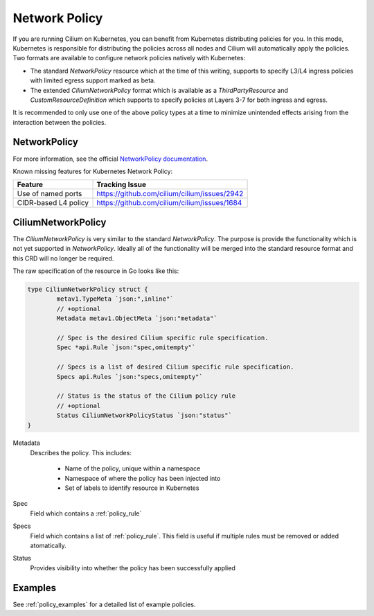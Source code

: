 .. _k8s_policy:

**************
Network Policy
**************

If you are running Cilium on Kubernetes, you can benefit from Kubernetes
distributing policies for you. In this mode, Kubernetes is responsible for
distributing the policies across all nodes and Cilium will automatically apply
the policies. Two formats are available to configure network policies natively
with Kubernetes:

- The standard `NetworkPolicy` resource which at the time of this writing,
  supports to specify L3/L4 ingress policies with limited egress support marked
  as beta.

- The extended `CiliumNetworkPolicy` format which is available as a
  `ThirdPartyResource` and `CustomResourceDefinition` which supports to specify
  policies at Layers 3-7 for both ingress and egress.

It is recommended to only use one of the above policy types at a time to
minimize unintended effects arising from the interaction between the
policies.

.. _NetworkPolicy:
.. _networkpolicy_state:

NetworkPolicy
=============


For more information, see the official `NetworkPolicy documentation
<https://kubernetes.io/docs/concepts/services-networking/network-policies/>`_.

Known missing features for Kubernetes Network Policy:

+----------------------------+----------------------------------------------+
| Feature                    | Tracking Issue                               |
+============================+==============================================+
| Use of named ports         | https://github.com/cilium/cilium/issues/2942 |
+----------------------------+----------------------------------------------+
| CIDR-based L4 policy       | https://github.com/cilium/cilium/issues/1684 |
+----------------------------+----------------------------------------------+

.. _CiliumNetworkPolicy:

CiliumNetworkPolicy
===================

The `CiliumNetworkPolicy` is very similar to the standard `NetworkPolicy`. The
purpose is provide the functionality which is not yet supported in
`NetworkPolicy`. Ideally all of the functionality will be merged into the
standard resource format and this CRD will no longer be required.

The raw specification of the resource in Go looks like this:

.. code-block:: go

        type CiliumNetworkPolicy struct {
                metav1.TypeMeta `json:",inline"`
                // +optional
                Metadata metav1.ObjectMeta `json:"metadata"`

                // Spec is the desired Cilium specific rule specification.
                Spec *api.Rule `json:"spec,omitempty"`

                // Specs is a list of desired Cilium specific rule specification.
                Specs api.Rules `json:"specs,omitempty"`

                // Status is the status of the Cilium policy rule
                // +optional
                Status CiliumNetworkPolicyStatus `json:"status"`
        }

Metadata 
  Describes the policy. This includes:

    * Name of the policy, unique within a namespace
    * Namespace of where the policy has been injected into
    * Set of labels to identify resource in Kubernetes

Spec
  Field which contains a :ref:`policy_rule`
Specs
  Field which contains a list of :ref:`policy_rule`. This field is useful if
  multiple rules must be removed or added atomatically.

Status
  Provides visibility into whether the policy has been successfully applied

Examples
========

See :ref:`policy_examples` for a detailed list of example policies.

